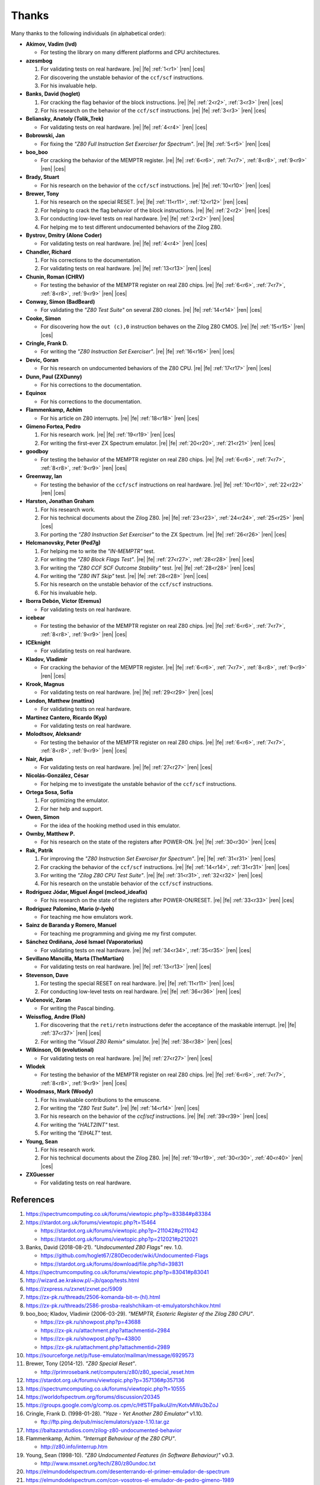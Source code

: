 ======
Thanks
======

.. only:: html

   .. |re| raw:: html

      <sup>

   .. |ren| raw:: html

      </sup>

.. only:: latex

   .. |fe| raw:: latex

      \textsuperscript{

   .. |ces| raw:: latex

      }

Many thanks to the following individuals (in alphabetical order):

* **Akimov, Vadim (lvd)**

  * For testing the library on many different platforms and CPU architectures.

* **azesmbog**

  1. For validating tests on real hardware. |re| |fe| :ref:`1<r1>` |ren| |ces|
  2. For discovering the unstable behavior of the ``ccf/scf`` instructions.
  3. For his invaluable help.

* **Banks, David (hoglet)**

  1. For cracking the flag behavior of the block instructions. |re| |fe| :ref:`2<r2>`, :ref:`3<r3>` |ren| |ces|
  2. For his research on the behavior of the ``ccf/scf`` instructions. |re| |fe| :ref:`3<r3>` |ren| |ces|

* **Beliansky, Anatoly (Tolik_Trek)**

  * For validating tests on real hardware. |re| |fe| :ref:`4<r4>` |ren| |ces|

* **Bobrowski, Jan**

  * For fixing the *"Z80 Full Instruction Set Exerciser for Spectrum"*. |re| |fe| :ref:`5<r5>` |ren| |ces|

* **boo_boo**

  * For cracking the behavior of the MEMPTR register. |re| |fe| :ref:`6<r6>`, :ref:`7<r7>`, :ref:`8<r8>`, :ref:`9<r9>` |ren| |ces|

* **Brady, Stuart**

  * For his research on the behavior of the ``ccf/scf`` instructions. |re| |fe| :ref:`10<r10>` |ren| |ces|

* **Brewer, Tony**

  1. For his research on the special RESET. |re| |fe| :ref:`11<r11>`, :ref:`12<r12>` |ren| |ces|
  2. For helping to crack the flag behavior of the block instructions. |re| |fe| :ref:`2<r2>` |ren| |ces|
  3. For conducting low-level tests on real hardware. |re| |fe| :ref:`2<r2>` |ren| |ces|
  4. For helping me to test different undocumented behaviors of the Zilog Z80.

* **Bystrov, Dmitry (Alone Coder)**

  * For validating tests on real hardware. |re| |fe| :ref:`4<r4>` |ren| |ces|

* **Chandler, Richard**

  1. For his corrections to the documentation.
  2. For validating tests on real hardware. |re| |fe| :ref:`13<r13>` |ren| |ces|

* **Chunin, Roman (CHRV)**

  * For testing the behavior of the MEMPTR register on real Z80 chips. |re| |fe| :ref:`6<r6>`, :ref:`7<r7>`, :ref:`8<r8>`, :ref:`9<r9>` |ren| |ces|

* **Conway, Simon (BadBeard)**

  * For validating the *"Z80 Test Suite"* on several Z80 clones. |re| |fe| :ref:`14<r14>` |ren| |ces|

* **Cooke, Simon**

  * For discovering how the ``out (c),0`` instruction behaves on the Zilog Z80 CMOS. |re| |fe| :ref:`15<r15>` |ren| |ces|

* **Cringle, Frank D.**

  * For writing the *"Z80 Instruction Set Exerciser"*. |re| |fe| :ref:`16<r16>` |ren| |ces|

* **Devic, Goran**

  * For his research on undocumented behaviors of the Z80 CPU. |re| |fe| :ref:`17<r17>` |ren| |ces|

* **Dunn, Paul (ZXDunny)**

  * For his corrections to the documentation.

* **Equinox**

  * For his corrections to the documentation.

* **Flammenkamp, Achim**

  * For his article on Z80 interrupts. |re| |fe| :ref:`18<r18>` |ren| |ces|

* **Gimeno Fortea, Pedro**

  1. For his research work. |re| |fe| :ref:`19<r19>` |ren| |ces|
  2. For writing the first-ever ZX Spectrum emulator. |re| |fe| :ref:`20<r20>`, :ref:`21<r21>` |ren| |ces|

* **goodboy**

  * For testing the behavior of the MEMPTR register on real Z80 chips. |re| |fe| :ref:`6<r6>`, :ref:`7<r7>`, :ref:`8<r8>`, :ref:`9<r9>` |ren| |ces|

* **Greenway, Ian**

  * For testing the behavior of the ``ccf/scf`` instructions on real hardware. |re| |fe| :ref:`10<r10>`, :ref:`22<r22>` |ren| |ces|

* **Harston, Jonathan Graham**

  1. For his research work.
  2. For his technical documents about the Zilog Z80. |re| |fe| :ref:`23<r23>`, :ref:`24<r24>`, :ref:`25<r25>` |ren| |ces|
  3. For porting the *"Z80 Instruction Set Exerciser"* to the ZX Spectrum. |re| |fe| :ref:`26<r26>` |ren| |ces|

* **Helcmanovsky, Peter (Ped7g)**

  1. For helping me to write the *"IN-MEMPTR"* test.
  2. For writing the *"Z80 Block Flags Test"*. |re| |fe| :ref:`27<r27>`, :ref:`28<r28>` |ren| |ces|
  3. For writing the *"Z80 CCF SCF Outcome Stability"* test. |re| |fe| :ref:`28<r28>` |ren| |ces|
  4. For writing the *"Z80 INT Skip"* test. |re| |fe| :ref:`28<r28>` |ren| |ces|
  5. For his research on the unstable behavior of the ``ccf/scf`` instructions.
  6. For his invaluable help.

* **Iborra Debón, Víctor (Eremus)**

  * For validating tests on real hardware.

* **icebear**

  * For testing the behavior of the MEMPTR register on real Z80 chips. |re| |fe| :ref:`6<r6>`, :ref:`7<r7>`, :ref:`8<r8>`, :ref:`9<r9>` |ren| |ces|

* **ICEknight**

  * For validating tests on real hardware.

* **Kladov, Vladimir**

  * For cracking the behavior of the MEMPTR register. |re| |fe| :ref:`6<r6>`, :ref:`7<r7>`, :ref:`8<r8>`, :ref:`9<r9>` |ren| |ces|

* **Krook, Magnus**

  * For validating tests on real hardware. |re| |fe| :ref:`29<r29>` |ren| |ces|

* **London, Matthew (mattinx)**

  * For validating tests on real hardware.

* **Martínez Cantero, Ricardo (Kyp)**

  * For validating tests on real hardware.

* **Molodtsov, Aleksandr**

  * For testing the behavior of the MEMPTR register on real Z80 chips. |re| |fe| :ref:`6<r6>`, :ref:`7<r7>`, :ref:`8<r8>`, :ref:`9<r9>` |ren| |ces|

* **Nair, Arjun**

  * For validating tests on real hardware. |re| |fe| :ref:`27<r27>` |ren| |ces|

* **Nicolás-González, César**

  * For helping me to investigate the unstable behavior of the ``ccf/scf`` instructions.

* **Ortega Sosa, Sofía**

  1. For optimizing the emulator.
  2. For her help and support.

* **Owen, Simon**

  * For the idea of the hooking method used in this emulator.

* **Ownby, Matthew P.**

  * For his research on the state of the registers after POWER-ON. |re| |fe| :ref:`30<r30>` |ren| |ces|

* **Rak, Patrik**

  1. For improving the *"Z80 Instruction Set Exerciser for Spectrum"*. |re| |fe| :ref:`31<r31>` |ren| |ces|
  2. For cracking the behavior of the ``ccf/scf`` instructions. |re| |fe| :ref:`14<r14>`, :ref:`31<r31>` |ren| |ces|
  3. For writing the *"Zilog Z80 CPU Test Suite"*. |re| |fe| :ref:`31<r31>`, :ref:`32<r32>` |ren| |ces|
  4. For his research on the unstable behavior of the ``ccf/scf`` instructions.

* **Rodríguez Jódar, Miguel Ángel (mcleod_ideafix)**

  * For his research on the state of the registers after POWER-ON/RESET. |re| |fe| :ref:`33<r33>` |ren| |ces|

* **Rodríguez Palomino, Mario (r-lyeh)**

  * For teaching me how emulators work.

* **Sainz de Baranda y Romero, Manuel**

  * For teaching me programming and giving me my first computer.

* **Sánchez Ordiñana, José Ismael (Vaporatorius)**

  * For validating tests on real hardware. |re| |fe| :ref:`34<r34>`, :ref:`35<r35>` |ren| |ces|

* **Sevillano Mancilla, Marta (TheMartian)**

  * For validating tests on real hardware. |re| |fe| :ref:`13<r13>` |ren| |ces|

* **Stevenson, Dave**

  1. For testing the special RESET on real hardware. |re| |fe| :ref:`11<r11>` |ren| |ces|
  2. For conducting low-level tests on real hardware. |re| |fe| :ref:`36<r36>` |ren| |ces|

* **Vučenović, Zoran**

  * For writing the Pascal binding.

* **Weissflog, Andre (Floh)**

  1. For discovering that the ``reti/retn`` instructions defer the acceptance of the maskable interrupt. |re| |fe| :ref:`37<r37>` |ren| |ces|
  2. For writing the *"Visual Z80 Remix"* simulator. |re| |fe| :ref:`38<r38>` |ren| |ces|

* **Wilkinson, Oli (evolutional)**

  * For validating tests on real hardware. |re| |fe| :ref:`27<r27>` |ren| |ces|

* **Wlodek**

  * For testing the behavior of the MEMPTR register on real Z80 chips. |re| |fe| :ref:`6<r6>`, :ref:`7<r7>`, :ref:`8<r8>`, :ref:`9<r9>` |ren| |ces|

* **Woodmass, Mark (Woody)**

  1. For his invaluable contributions to the emuscene.
  2. For writing the *"Z80 Test Suite"*. |re| |fe| :ref:`14<r14>` |ren| |ces|
  3. For his research on the behavior of the `ccf/scf` instructions. |re| |fe| :ref:`39<r39>` |ren| |ces|
  4. For writing the *"HALT2INT"* test.
  5. For writing the *"EIHALT"* test.

* **Young, Sean**

  1. For his research work.
  2. For his technical documents about the Zilog Z80. |re| |fe| :ref:`19<r19>`, :ref:`30<r30>`, :ref:`40<r40>` |ren| |ces|

* **ZXGuesser**

  * For validating tests on real hardware.


References
==========

1.

   .. _r1:

   https://spectrumcomputing.co.uk/forums/viewtopic.php?p=83384#p83384

2.

   .. _r2:

   https://stardot.org.uk/forums/viewtopic.php?t=15464

   * https://stardot.org.uk/forums/viewtopic.php?p=211042#p211042
   * https://stardot.org.uk/forums/viewtopic.php?p=212021#p212021

3.

   .. _r3:

   Banks, David (2018-08-21). *"Undocumented Z80 Flags"* rev. 1.0.

   * https://github.com/hoglet67/Z80Decoder/wiki/Undocumented-Flags
   * https://stardot.org.uk/forums/download/file.php?id=39831

4.

   .. _r4:

   https://spectrumcomputing.co.uk/forums/viewtopic.php?p=83041#p83041

5.

   .. _r5:

   http://wizard.ae.krakow.pl/~jb/qaop/tests.html

6.

   .. _r6:

   https://zxpress.ru/zxnet/zxnet.pc/5909

7.

   .. _r7:

   https://zx-pk.ru/threads/2506-komanda-bit-n-(hl).html

8.

   .. _r8:

   https://zx-pk.ru/threads/2586-prosba-realshchikam-ot-emulyatorshchikov.html

9.

   .. _r9:

   boo_boo; Kladov, Vladimir (2006-03-29). *"MEMPTR, Esoteric Register of the Zilog Z80 CPU"*.

   * https://zx-pk.ru/showpost.php?p=43688
   * https://zx-pk.ru/attachment.php?attachmentid=2984
   * https://zx-pk.ru/showpost.php?p=43800
   * https://zx-pk.ru/attachment.php?attachmentid=2989

10.

    .. _r10:

    https://sourceforge.net/p/fuse-emulator/mailman/message/6929573

11.

    .. _r11:

    Brewer, Tony (2014-12). *"Z80 Special Reset"*.

    * http://primrosebank.net/computers/z80/z80_special_reset.htm

12.

    .. _r12:

    https://stardot.org.uk/forums/viewtopic.php?p=357136#p357136

13.

    .. _r13:

    https://spectrumcomputing.co.uk/forums/viewtopic.php?t=10555

14.

    .. _r14:

    https://worldofspectrum.org/forums/discussion/20345

15.

    .. _r15:

    https://groups.google.com/g/comp.os.cpm/c/HfSTFpaIkuU/m/KotvMWu3bZoJ

16.

    .. _r16:

    Cringle, Frank D. (1998-01-28). *"Yaze - Yet Another Z80 Emulator"* v1.10.

    * ftp://ftp.ping.de/pub/misc/emulators/yaze-1.10.tar.gz

17.

    .. _r17:

    https://baltazarstudios.com/zilog-z80-undocumented-behavior

18.

    .. _r18:

    Flammenkamp, Achim. *"Interrupt Behaviour of the Z80 CPU"*.

    * http://z80.info/interrup.htm

19.

    .. _r19:

    Young, Sean (1998-10). *"Z80 Undocumented Features (in Software Behaviour)"* v0.3.

    * http://www.msxnet.org/tech/Z80/z80undoc.txt

20.

    .. _r20:

    https://elmundodelspectrum.com/desenterrando-el-primer-emulador-de-spectrum

21.

    .. _r21:

    https://elmundodelspectrum.com/con-vosotros-el-emulador-de-pedro-gimeno-1989

22.

    .. _r22:

    https://sourceforge.net/p/fuse-emulator/mailman/message/4502844

23.

    .. _r23:

    Harston, Jonathan Graham (2008). *"Full Z80 Opcode List Including Undocumented Opcodes"* v0.11 (revised).

    * https://mdfs.net/Docs/Comp/Z80/OpList

24.

    .. _r24:

    Harston, Jonathan Graham (2012). *"Z80 Microprocessor Undocumented Instructions"* v0.15.

    * https://mdfs.net/Docs/Comp/Z80/UnDocOps

25.

    .. _r25:

    Harston, Jonathan Graham (2014). *"Z80 Opcode Map"* v0.10 (revised).

    * https://mdfs.net/Docs/Comp/Z80/OpCodeMap

26.

    .. _r26:

    https://mdfs.net/Software/Z80/Exerciser/Spectrum

27.

    .. _r27:

    https://spectrumcomputing.co.uk/forums/viewtopic.php?t=6102

28.

    .. _r28:

    https://github.com/MrKWatkins/ZXSpectrumNextTests

29.

    .. _r29:

    https://spectrumcomputing.co.uk/forums/viewtopic.php?p=83157#p83157

30.

    .. _r30:

    Young, Sean (2005-09-18). *"Undocumented Z80 Documented, The"* v0.91.

    * http://www.myquest.nl/z80undocumented
    * http://www.myquest.nl/z80undocumented/z80-documented-v0.91.pdf

31.

    .. _r31:

    https://worldofspectrum.org/forums/discussion/41704

    * http://zxds.raxoft.cz/taps/misc/zexall2.zip

32.

    .. _r32:

    https://worldofspectrum.org/forums/discussion/41834

    * http://zxds.raxoft.cz/taps/misc/z80test-1.0.zip
    * https://github.com/raxoft/z80test

33.

    .. _r33:

    https://worldofspectrum.org/forums/discussion/34574

34.

    .. _r34:

    https://worldofspectrum.org/forums/discussion/comment/668760/#Comment_668760

35.

    .. _r35:

    https://jisanchez.com/test-a-dos-placas-de-zx-spectrum

36.

    .. _r36:

    https://stardot.org.uk/forums/viewtopic.php?p=212360#p212360

37.

    .. _r37:

    Weissflog, Andre (2021-12-17). *"New Cycle-Stepped Z80 Emulator, A"*.

    * https://floooh.github.io/2021/12/17/cycle-stepped-z80.html

38.

    .. _r38:

    https://github.com/floooh/v6502r

39.

    .. _r39:

    https://groups.google.com/g/comp.sys.sinclair/c/WPsPr6j6w5k/m/O_u1zNQf3VYJ

40.

    .. _r40:

    Young, Sean (1997-09-21). *"Zilog Z80 CPU Specifications"*.

    * http://www.msxnet.org/tech/Z80/z80.zip
